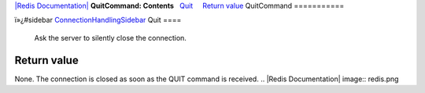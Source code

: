 `|Redis Documentation| <index.html>`_
**QuitCommand: Contents**
  `Quit <#Quit>`_
    `Return value <#Return%20value>`_
QuitCommand
===========

ï»¿#sidebar
`ConnectionHandlingSidebar <ConnectionHandlingSidebar.html>`_
Quit
====

    Ask the server to silently close the connection.

Return value
------------

None. The connection is closed as soon as the QUIT command is
received.
.. |Redis Documentation| image:: redis.png